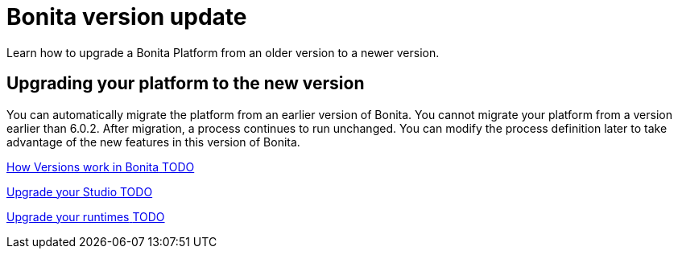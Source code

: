= Bonita version update 
Learn how to upgrade a Bonita Platform from an older version to a newer version.

== Upgrading your platform to the new version

You can automatically migrate the platform from an earlier version of Bonita. You cannot migrate your platform from a version earlier than 6.0.2. After migration, a process continues to run unchanged. You can modify the process definition later to take advantage of the new features in this version of Bonita.


[.card.card-index]
--
xref:bonita-version-update-index.adoc[[.card-title]#How Versions work in Bonita# [.card-body.card-content-overflow]#pass:q[TODO]#]
--

[.card.card-index]
--
xref:upgradestudio.adoc[[.card-title]#Upgrade your Studio# [.card-body.card-content-overflow]#pass:q[TODO]#]
--

[.card.card-index]
--
xref:migrate-from-an-earlier-version-of-bonita-bpm.adoc[[.card-title]#Upgrade your runtimes# [.card-body.card-content-overflow]#pass:q[TODO]#]
--


